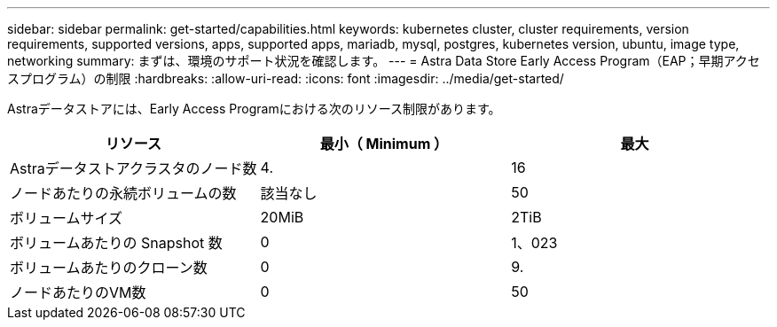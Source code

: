 ---
sidebar: sidebar 
permalink: get-started/capabilities.html 
keywords: kubernetes cluster, cluster requirements, version requirements, supported versions, apps, supported apps, mariadb, mysql, postgres, kubernetes version, ubuntu, image type, networking 
summary: まずは、環境のサポート状況を確認します。 
---
= Astra Data Store Early Access Program（EAP；早期アクセスプログラム）の制限
:hardbreaks:
:allow-uri-read: 
:icons: font
:imagesdir: ../media/get-started/


Astraデータストアには、Early Access Programにおける次のリソース制限があります。

|===
| リソース | 最小（ Minimum ） | 最大 


| Astraデータストアクラスタのノード数 | 4. | 16 


| ノードあたりの永続ボリュームの数 | 該当なし | 50 


| ボリュームサイズ | 20MiB | 2TiB 


| ボリュームあたりの Snapshot 数 | 0 | 1、023 


| ボリュームあたりのクローン数 | 0 | 9. 


| ノードあたりのVM数 | 0 | 50 
|===